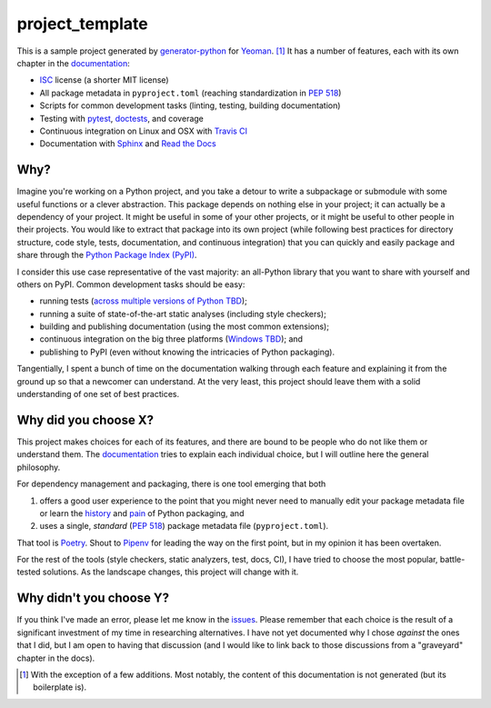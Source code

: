 .. start-include

================
project_template
================

.. image:: https://travis-ci.org/thejohnfreeman/project-template-python.svg?branch=master
   :target: https://travis-ci.org/thejohnfreeman/project-template-python
   :alt: Build status

.. image:: https://readthedocs.org/projects/project-template-python/badge/?version=latest
   :target: https://project-template-python.readthedocs.io/
   :alt: Documentation status

.. image:: https://img.shields.io/pypi/v/project_template.svg
   :target: https://pypi.org/project/project_template/
   :alt: Latest PyPI version

.. image:: https://img.shields.io/pypi/pyversions/project_template.svg
   :target: https://pypi.org/project/project_template/
   :alt: Python versions supported

This is a sample project generated by generator-python_ for Yeoman_. [#]_ It has
a number of features, each with its own chapter in the documentation_:

.. _generator-python: https://github.com/thejohnfreeman/generator-python
.. _Yeoman: https://yeoman.io/
.. _documentation: https://project-template-python.readthedocs.io/

- ISC_ license (a shorter MIT license)
- All package metadata in ``pyproject.toml``
  (reaching standardization in `PEP 518`_)
- Scripts for common development tasks
  (linting, testing, building documentation)
- Testing with pytest_, doctests_, and coverage
- Continuous integration on Linux and OSX with `Travis CI`_
- Documentation with Sphinx_ and `Read the Docs`_

.. Once #1 is done, add Windows to the CI bullet.
.. Once #2 is done, add "cross-platform" to the scripts bullet.

.. _ISC: https://tldrlegal.com/license/-isc-license
.. _PEP 518: https://www.python.org/dev/peps/pep-0518/
.. _pytest: https://docs.pytest.org/
.. _doctests: https://pymotw.com/2/doctest/
.. _Travis CI: https://travis-ci.org/
.. _Sphinx: https://www.sphinx-doc.org/
.. _Read the Docs: https://docs.readthedocs.io/


Why?
----

Imagine you're working on a Python project, and you take a detour to write
a subpackage or submodule with some useful functions or a clever abstraction.
This package depends on nothing else in your project; it can actually be
a dependency of your project. It might be useful in some of your other
projects, or it might be useful to other people in their projects. You would
like to extract that package into its own project (while following best
practices for directory structure, code style, tests, documentation, and
continuous integration) that you can quickly and easily package and share
through the `Python Package Index (PyPI)`__.

.. __: https://pypi.org

I consider this use case representative of the vast majority: an all-Python
library that you want to share with yourself and others on PyPI. Common
development tasks should be easy:

- running tests (`across multiple versions of Python TBD`__);
- running a suite of state-of-the-art static analyses
  (including style checkers);
- building and publishing documentation (using the most common extensions);
- continuous integration on the big three platforms (`Windows TBD`__); and
- publishing to PyPI
  (even without knowing the intricacies of Python packaging).

.. __: https://github.com/thejohnfreeman/project-template-python/issues/3
.. __: https://github.com/thejohnfreeman/project-template-python/issues/1

Tangentially, I spent a bunch of time on the documentation walking through
each feature and explaining it from the ground up so that a newcomer can
understand.
At the very least, this project should leave them with a solid understanding
of one set of best practices.


Why did you choose X?
---------------------

This project makes choices for each of its features, and there are bound to be
people who do not like them or understand them. The documentation_ tries to
explain each individual choice, but I will outline here the general
philosophy.

For dependency management and packaging, there is one tool emerging that
both

1. offers a good user experience to the point that you might never need
   to manually edit your package metadata file or learn the history__ and
   pain__ of Python packaging, and
2. uses a single, *standard* (`PEP 518`_) package metadata file
   (``pyproject.toml``).

.. __: https://www.pypa.io/en/latest/history/
.. __: https://www.youtube.com/watch?v=AQsZsgJ30AE
.. _PEP 518: https://www.python.org/dev/peps/pep-0518/

That tool is Poetry_. Shout to Pipenv_ for leading the way on the first point,
but in my opinion it has been overtaken.

.. _Poetry: https://github.com/sdispater/poetry#introduction
.. _Pipenv: https://docs.pipenv.org/en/latest/

For the rest of the tools (style checkers, static analyzers, test, docs, CI),
I have tried to choose the most popular, battle-tested solutions.
As the landscape changes, this project will change with it.


Why didn't you choose Y?
------------------------

If you think I've made an error, please let me know in the issues_.
Please remember that each choice is the result of a significant investment of
my time in researching alternatives.
I have not yet documented why I chose *against* the ones that I did, but I am
open to having that discussion (and I would like to link back to those
discussions from a "graveyard" chapter in the docs).

.. _issues: https://github.com/thejohnfreeman/project-template-python/issues


.. [#] With the exception of a few additions. Most notably, the content of
   this documentation is not generated (but its boilerplate is).

.. end-include
